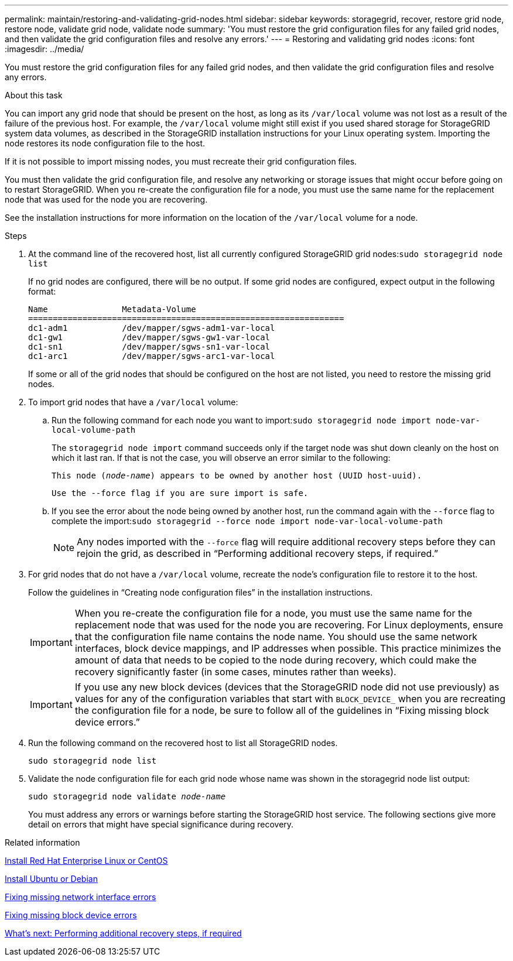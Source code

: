---
permalink: maintain/restoring-and-validating-grid-nodes.html
sidebar: sidebar
keywords: storagegrid, recover, restore grid node, restore node, validate grid node, validate node
summary: 'You must restore the grid configuration files for any failed grid nodes, and then validate the grid configuration files and resolve any errors.'
---
= Restoring and validating grid nodes
:icons: font
:imagesdir: ../media/

[.lead]
You must restore the grid configuration files for any failed grid nodes, and then validate the grid configuration files and resolve any errors.

.About this task

You can import any grid node that should be present on the host, as long as its `/var/local` volume was not lost as a result of the failure of the previous host. For example, the `/var/local` volume might still exist if you used shared storage for StorageGRID system data volumes, as described in the StorageGRID installation instructions for your Linux operating system. Importing the node restores its node configuration file to the host.

If it is not possible to import missing nodes, you must recreate their grid configuration files.

You must then validate the grid configuration file, and resolve any networking or storage issues that might occur before going on to restart StorageGRID. When you re-create the configuration file for a node, you must use the same name for the replacement node that was used for the node you are recovering.

See the installation instructions for more information on the location of the `/var/local` volume for a node.

.Steps

. At the command line of the recovered host, list all currently configured StorageGRID grid nodes:``sudo storagegrid node list``
+
If no grid nodes are configured, there will be no output. If some grid nodes are configured, expect output in the following format:
+
----
Name               Metadata-Volume
================================================================
dc1-adm1           /dev/mapper/sgws-adm1-var-local
dc1-gw1            /dev/mapper/sgws-gw1-var-local
dc1-sn1            /dev/mapper/sgws-sn1-var-local
dc1-arc1           /dev/mapper/sgws-arc1-var-local
----
+
If some or all of the grid nodes that should be configured on the host are not listed, you need to restore the missing grid nodes.

. To import grid nodes that have a `/var/local` volume:
 .. Run the following command for each node you want to import:``sudo storagegrid node import node-var-local-volume-path``
+
The `storagegrid node import` command succeeds only if the target node was shut down cleanly on the host on which it last ran. If that is not the case, you will observe an error similar to the following:
+
`This node (_node-name_) appears to be owned by another host (UUID host-uuid).`
+
`Use the --force flag if you are sure import is safe.`

 .. If you see the error about the node being owned by another host, run the command again with the `--force` flag to complete the import:``sudo storagegrid --force node import node-var-local-volume-path``
+
NOTE: Any nodes imported with the `--force` flag will require additional recovery steps before they can rejoin the grid, as described in "`Performing additional recovery steps, if required.`"

. For grid nodes that do not have a `/var/local` volume, recreate the node's configuration file to restore it to the host.
+
Follow the guidelines in "`Creating node configuration files`" in the installation instructions.
+
IMPORTANT: When you re-create the configuration file for a node, you must use the same name for the replacement node that was used for the node you are recovering. For Linux deployments, ensure that the configuration file name contains the node name. You should use the same network interfaces, block device mappings, and IP addresses when possible. This practice minimizes the amount of data that needs to be copied to the node during recovery, which could make the recovery significantly faster (in some cases, minutes rather than weeks).
+
IMPORTANT: If you use any new block devices (devices that the StorageGRID node did not use previously) as values for any of the configuration variables that start with `BLOCK_DEVICE_` when you are recreating the configuration file for a node, be sure to follow all of the guidelines in "`Fixing missing block device errors.`"

. Run the following command on the recovered host to list all StorageGRID nodes.
+
`sudo storagegrid node list`

. Validate the node configuration file for each grid node whose name was shown in the storagegrid node list output:
+
`sudo storagegrid node validate _node-name_`
+
You must address any errors or warnings before starting the StorageGRID host service. The following sections give more detail on errors that might have special significance during recovery.

.Related information

link:../rhel/index.html[Install Red Hat Enterprise Linux or CentOS]

link:../ubuntu/index.html[Install Ubuntu or Debian]

link:fixing-mssing-network-interface-errors.html[Fixing missing network interface errors]

link:fixing-missing-block-device-errors.html[Fixing missing block device errors]

link:whats-next-performing-additional-recovery-steps-if-required.html[What's next: Performing additional recovery steps, if required]

